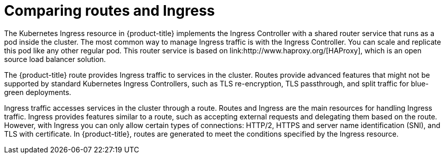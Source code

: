 // Module included in the following assemblies:
//
// * networking/understanding-networking.adoc

[id="nw-ne-comparing-ingress-route_{context}"]
= Comparing routes and Ingress
The Kubernetes Ingress resource in {product-title} implements the Ingress Controller with a shared router service that runs as a pod inside the cluster. The most common way to manage Ingress traffic is with the Ingress Controller. You can scale and replicate this pod like any other regular pod. This router service is based on link:http://www.haproxy.org/[HAProxy], which is an open source load balancer solution.

The {product-title} route provides Ingress traffic to services in the cluster. Routes provide advanced features that might not be supported by standard Kubernetes Ingress Controllers, such as TLS re-encryption, TLS passthrough, and split traffic for blue-green deployments.

Ingress traffic accesses services in the cluster through a route. Routes and Ingress are the main resources for handling Ingress traffic. Ingress provides features similar to a route, such as accepting external requests and delegating them based on the route. However, with Ingress you can only allow certain types of connections: HTTP/2, HTTPS and server name identification (SNI), and TLS with certificate. In {product-title}, routes are generated to meet the conditions specified by the Ingress resource.
